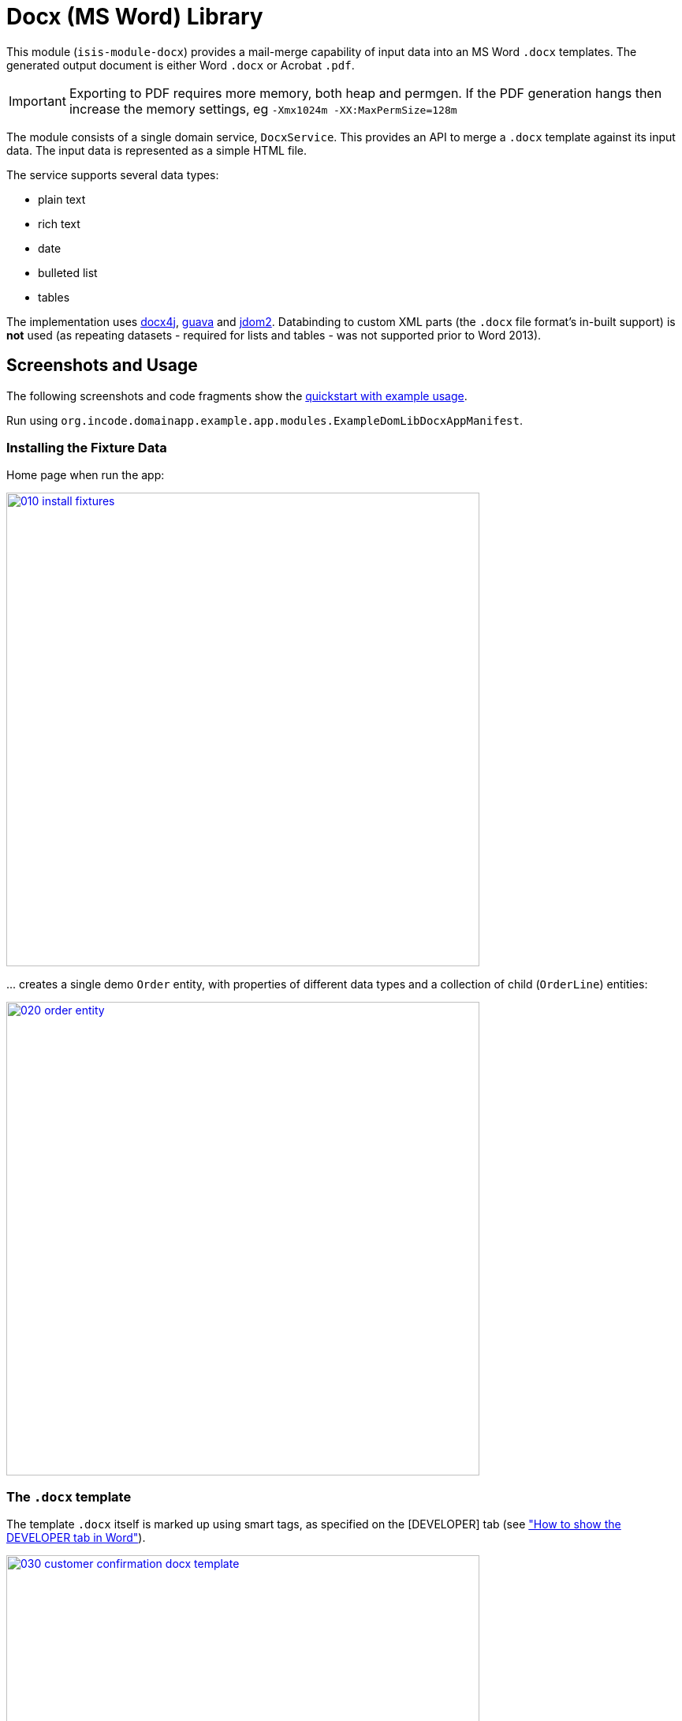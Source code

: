 [[lib-docx]]
= Docx (MS Word) Library
:_basedir: ../../../
:_imagesdir: images/
:generate_pdf:

This module (`isis-module-docx`) provides a mail-merge capability of input data into an MS Word `.docx` templates.
The generated output document is either Word `.docx` or Acrobat `.pdf`.

[IMPORTANT]
====
Exporting to PDF requires more memory, both heap and permgen.
If the PDF generation hangs then increase the memory settings, eg `-Xmx1024m -XX:MaxPermSize=128m`
====

The module consists of a single domain service, `DocxService`.
This provides an API to merge a `.docx` template against its input data. The input data is represented as a simple HTML file.


The service supports several data types:

* plain text
* rich text
* date
* bulleted list
* tables

The implementation uses link:http://www.docx4java.org[docx4j], link:https://code.google.com/p/guava-libraries/[guava] and link:http://www.jdom.org[jdom2].
Databinding to custom XML parts (the `.docx` file format's in-built support) is *not* used (as repeating datasets - required for lists and tables - was not supported prior to Word 2013).



== Screenshots and Usage

The following screenshots and code fragments show the xref:../../../quickstart/quickstart-with-example-usage.adoc#[quickstart with example usage].

Run using `org.incode.domainapp.example.app.modules.ExampleDomLibDocxAppManifest`.


=== Installing the Fixture Data

Home page when run the app:

image::{_imagesdir}010-install-fixtures.png[width="600px",link="{_imagesdir}010-install-fixtures.png"]

\... creates a single demo `Order` entity, with properties of different data types and a collection of child (`OrderLine`) entities:

image::{_imagesdir}020-order-entity.png[width="600px",link="{_imagesdir}020-order-entity.png"]


=== The `.docx` template

The template `.docx` itself is marked up using smart tags, as specified on the
[DEVELOPER] tab (see link:http://msdn.microsoft.com/en-us/library/bb608625.aspx["How to show the DEVELOPER tab in Word"]).

image::{_imagesdir}030-customer-confirmation-docx-template.png[width="600px",link="{_imagesdir}030-customer-confirmation-docx-template.png"]


The actual `.docx` used in the example app can be found link:https://github.com/incodehq/incode-platform/blob/master/ex/app/quickstart/example/dom/src/main/java/org/incode/domainapp/example/dom/lib/docx/dom/custconfirm/CustomerConfirmation.docx?raw=true[here].


=== Generating the Document

In the example app's design the `CustomerConfirmation` example domain service is in essence an intelligent wrapper around the `CustomerConfirmation.docx` template.
It contributes two actions to `Order`, the more significant of which is `downloadCustomerConfirmation()`.

The `.docx` is simply loaded as a simple resource from the classpath:

[source,java]
----
@DomainService
public class CustomerConfirmation {

    private WordprocessingMLPackage wordprocessingMLPackage;

    @PostConstruct
    public void init() throws IOException, LoadTemplateException {
        final byte[] bytes = Resources.toByteArray(Resources.getResource(
                                this.getClass(), "CustomerConfirmation.docx"));
        wordprocessingMLPackage = docxService.loadPackage(new ByteArrayInputStream(bytes));
    }
    ...
}
----

A more sophisticated service implementation could perhaps have retrieved and cached the `.docx` template bytes from a `Blob` property of a `CommunicationTemplate` entity, say.

Then, in the `downloadCustomerConfirmation` contributed action the `CustomerConfirmation` performs several steps:

* it converts the `Order` into the HTML input for the `DocxService`
* it calls the `DocxService` to convert this HTML into a `.docx` file
* finally it emits the generated `.docx` as a Blob; in the web browser this is then downloaded:


This can be seen below:

[source,java]
----
public Blob downloadCustomerConfirmation(
        final Order order) throws IOException, JDOMException, MergeException {

    final org.w3c.dom.Document w3cDocument = asInputW3cDocument(order);

    final ByteArrayOutputStream docxTarget = new ByteArrayOutputStream();
    docxService.merge(
        w3cDocument, wordprocessingMLPackage, docxTarget, DocxService.MatchingPolicy.LAX);

    final String blobName = "customerConfirmation-" + order.getNumber() + ".docx";
    final String blobMimeType =
        "application/vnd.openxmlformats-officedocument.wordprocessingml.document";
    final byte[] blobBytes = docxTarget.toByteArray();

    return new Blob(blobName, blobMimeType, blobBytes);
}
----

Invoking this action is shown below:

image::{_imagesdir}100-customer-confirmation-generated-download.png[width="600px",link="{_imagesdir}100-customer-confirmation-generated-download.png"]

which when opened in MS Word looks like:

image::{_imagesdir}110-customer-confirmation-generated-view.png[width="600px",link="{_imagesdir}110-customer-confirmation-generated-view.png"]


A similar action downloads the generated document as a PDF:

image::{_imagesdir}120-customer-confirmation-generated-download-pdf.png[width="600px",link="{_imagesdir}120-customer-confirmation-generated-download-pdf.png"]


which when opened in Acrobat looks like:

image::{_imagesdir}130-customer-confirmation-generated-view-pdf.png[width="600px",link="{_imagesdir}130-customer-confirmation-generated-view-pdf.png"]


The `CustomerConfirmation` service also contributes a second (prototype) action to allow the input HTML document (fed into the `DocxService`) to be inspected:

image::{_imagesdir}140-customer-confirmation-input-download.png[width="600px",link="{_imagesdir}140-customer-confirmation-input-download.png"]


which when opened in a simple text editor looks like:

image::{_imagesdir}150-customer-confirmation-input-view.png[width="600px",link="{_imagesdir}150-customer-confirmation-input-view.png"]


Note how the table rows are repeated for each `OrderLine` item, and similarly a new bullet list for each `Order`
preference.




== How to configure/use

=== Classpath

Update your classpath by adding this dependency in your dom project's `pom.xml`:

[source,xml]
----
<dependency>
    <groupId>org.isisaddons.module.docx</groupId>
    <artifactId>isis-module-docx-dom</artifactId>
    <version>1.13.0</version>
</dependency>
----

Check for later releases by searching [Maven Central Repo](http://search.maven.org/#search|ga|1|isis-module-docx-dom).

For instructions on how to use the latest `-SNAPSHOT`, see the xref:../../../pages/contributors-guide.adoc#[contributors guide].


=== Bootstrapping

In the `AppManifest`, update its `getModules()` method, eg:

[source,java]
----
@Override
public List<Class<?>> getModules() {
    return Arrays.asList(
            ...
            org.isisaddons.module.docx.DocxModule.class,
    );
}
----



== API & Implementation

The main API is:

[source,java]
----
public void merge(
         String html,
         InputStream docxTemplate,
         OutputStream docxTarget,
         MatchingPolicy matchingPolicy,     // <1>
         OutputType outputType)             // <2>
     throws LoadInputException,
            LoadTemplateException,
            MergeException
----
<1> The `MatchingPolicy` specifies whether unmatched input values or unmatched placeholders in the template are allowed or should be considered as a failure.
<2> The `OutputType` specifies the type of the generated output.
Two possible types are supported: `DOCX` and `PDF`.

Overloaded versions of the `merge(...)` method exist:

* the `html` may instead be provided as a `org.w3c.dom.Document`
* the `docxTemplate` may instead be provided as a doc4j `WordprocessingMLPackage` (an in-memory object structure that could be considered as analogous to an w3c `Document`, but representing a `.docx`).

The `WordprocessingMLPackage` can be obtained from a supplementary API method:

[source,java]
----
public WordprocessingMLPackage loadPackage(
        InputStream docxTemplate)
    throws LoadTemplateException
----


This exists because the parsing of the input stream into a `WordprocessingMLPackage` is not particularly quick.
Therefore clients may wish to cache this in-memory object structure.
If calling the overloaded version of `merge(...)` that accepts the `WordprocessingMLPackage` then the service performs a defensive copy of the template.

In the example app the `CustomerConfirmation` domain service does indeed cache this package in its `init()` method.



== input HTML

The input data is provided as an XHTML form, and the service merges using the `@id` attribute of the XHTML against the tag of the smart tag field in the `.docx`.

To specify a **plain** field, use:

[source,xml]
----
<p id="CustomerId" class="plain">12345</p>
----


To specify a **date** field, use:

[source,xml]
----
<p id="RenewalDate" class="date">20-Jan-2013</p>
----

To specify a **rich** field, use:

[source,xml]
----
<p id="PromoText" class="rich">
    Roll up, roll up, step right this way!
</p>
----

To specify a **list** field, use:

[source,xml]
----
<ul id="Albums">
    <li>
        <p>Please Please Me</p>
        <p>1963</p>
    </li>
    <li>
        <p>Help</p>
    </li>
    <li>
        <p>Sgt Peppers Lonely Hearts Club Band</p>
        <p>1965</p>
        <p>Better than Revolver, or not?</p>
    </li>
</ul>
----


To specify a **table** field, use:

[source,xml]
----
<table id="BandMembers">
    <tr>
        <td>John Lennon</td>
        <td>Rhythm guitar</td>
    </tr>
    <tr>
        <td>Paul McCartney</td>
        <td>Bass guitar</td>
    </tr>
    <tr>
        <td>George Harrison</td>
        <td>Lead guitar</td>
    </tr>
    <tr>
        <td>Ringo Starr</td>
        <td>Drums</td>
    </tr>
</table>
----



== Generated output

For simple data types such as plain text, rich text and date, the service simply substitutes the input data into the placeholder fields in the `.docx`.

For lists, the service expects the contents of the placeholder to be a bulleted list, with an optional second paragraph of a different style.
The service clones the paragraphs for each item in the input list.
If the input specifies more than one paragraph in the list item, then the second paragraph from the template is used for those additional paragraphs.

For tables, the service expects the placeholder to be a table, with a header and either one or two body rows.
The header is left untouched, the body rows are used as the template for the input data.
Any surplus cells in the input data are ignored.
        

        
== Known issues

None known at this time.




== Dependencies

In addition to Apache Isis, this module depends on:

* `org.docx4j:docx4j` (ASL v2.0 License)
* `org.jdom:jdom2` (ASL v2.0 License)
    
